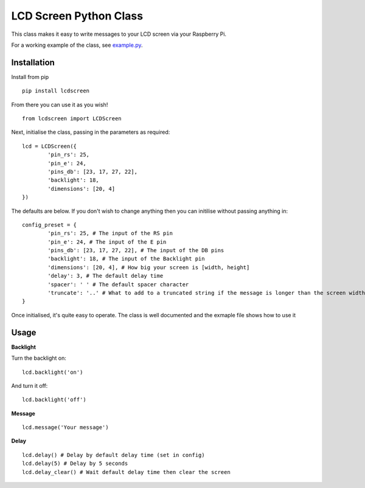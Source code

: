 LCD Screen Python Class
=======================

This class makes it easy to write messages to your LCD screen via your Raspberry Pi.

For a working example of the class, see example.py_.

.. _example.py: https://github.com/mikestreety/pypi-lcdscreen/blob/master/example.py

Installation
------------
Install from pip

::

	pip install lcdscreen

From there you can use it as you wish!

::

	from lcdscreen import LCDScreen

Next, initialise the class, passing in the parameters as required:

::

	lcd = LCDScreen({
		'pin_rs': 25,
		'pin_e': 24,
		'pins_db': [23, 17, 27, 22],
		'backlight': 18,
		'dimensions': [20, 4]
	})

The defaults are below. If you don't wish to change anything then you can initilise without passing anything in:

::

	config_preset = {
		'pin_rs': 25, # The input of the RS pin
		'pin_e': 24, # The input of the E pin
		'pins_db': [23, 17, 27, 22], # The input of the DB pins
		'backlight': 18, # The input of the Backlight pin
		'dimensions': [20, 4], # How big your screen is [width, height]
		'delay': 3, # The default delay time
		'spacer': ' ' # The default spacer character
		'truncate': '..' # What to add to a truncated string if the message is longer than the screen width
	}

Once initialised, it's quite easy to operate. The class is well documented and the exmaple file shows how to use it

Usage
------

**Backlight**

Turn the backlight on:

::

	lcd.backlight('on')

And turn it off:

::

	lcd.backlight('off')

**Message**

::

	lcd.message('Your message')

**Delay**

::

	lcd.delay() # Delay by default delay time (set in config)
	lcd.delay(5) # Delay by 5 seconds
	lcd.delay_clear() # Wait default delay time then clear the screen
